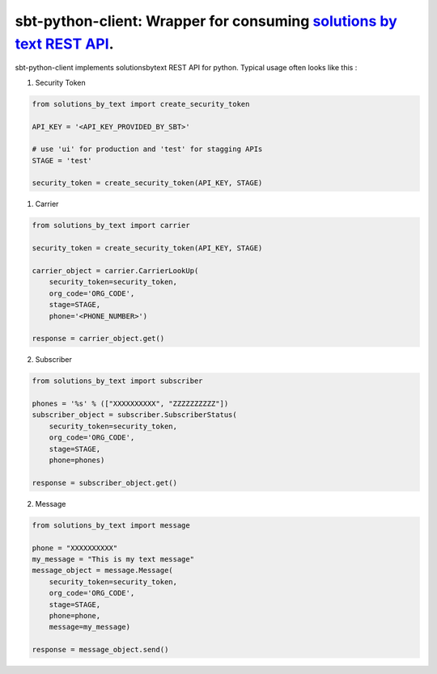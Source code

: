 =====================================================================
sbt-python-client: Wrapper for consuming `solutions by text REST API <https://www.solutionsbytext.com/api-support/api-documentation/>`_.
=====================================================================

sbt-python-client implements solutionsbytext REST API for python. Typical usage
often looks like this : 

1. Security Token

.. code-block:: python

        from solutions_by_text import create_security_token

        API_KEY = '<API_KEY_PROVIDED_BY_SBT>'

        # use 'ui' for production and 'test' for stagging APIs
        STAGE = 'test'
 
        security_token = create_security_token(API_KEY, STAGE)


1. Carrier

.. code-block:: python

        from solutions_by_text import carrier

        security_token = create_security_token(API_KEY, STAGE)

        carrier_object = carrier.CarrierLookUp(
            security_token=security_token,
            org_code='ORG_CODE',
            stage=STAGE,
            phone='<PHONE_NUMBER>')
        
        response = carrier_object.get()


2. Subscriber

.. code-block:: python

        from solutions_by_text import subscriber

        phones = '%s' % (["XXXXXXXXXX", "ZZZZZZZZZZ"])
        subscriber_object = subscriber.SubscriberStatus(
            security_token=security_token,
            org_code='ORG_CODE',
            stage=STAGE,
            phone=phones)

        response = subscriber_object.get()


2. Message

.. code-block:: python

        from solutions_by_text import message

        phone = "XXXXXXXXXX"
        my_message = "This is my text message"
        message_object = message.Message(
            security_token=security_token,
            org_code='ORG_CODE',
            stage=STAGE,
            phone=phone,
            message=my_message)

        response = message_object.send()